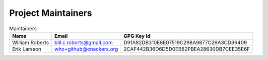 .. _maintainers:

Project Maintainers
-------------------

.. list-table:: Maintainers
   :header-rows: 1

   * - Name
     - Email
     - GPG Key Id
   * - William Roberts
     - bill.c.roberts@gmail.com
     - D91A82DB310E8E07519C298A9877C26A3CD36409
   * - Erik Larsson
     - who+github@cnackers.org
     - 2CAF442B36D6D5D0EB82FBEA28630DB7CEE35E6F
